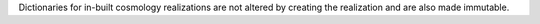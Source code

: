 Dictionaries for in-built cosmology realizations are not altered by creating
the realization and are also made immutable.

